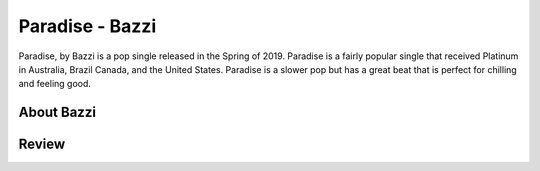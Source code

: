 Paradise - Bazzi
================

Paradise, by Bazzi is a pop single released in the Spring of 2019. Paradise is
a fairly popular single that received Platinum in Australia, Brazil
Canada, and the United States. Paradise is a slower pop but has a great beat
that is perfect for chilling and feeling good.

About Bazzi
-----------




Review
------


